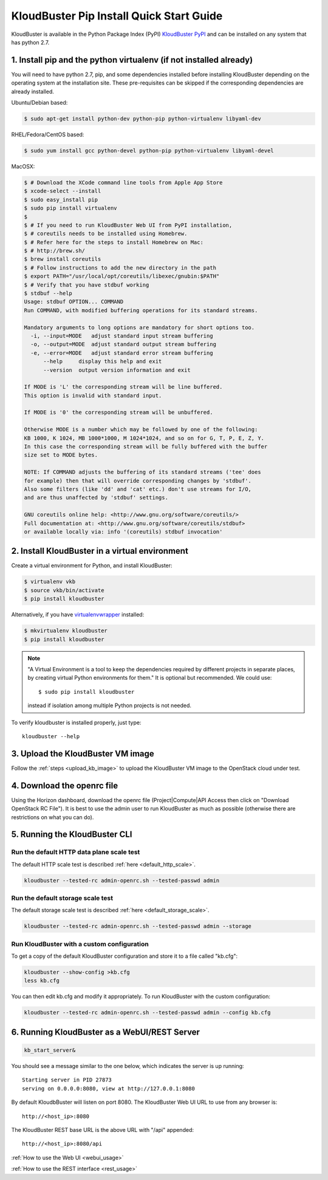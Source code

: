 =========================================
KloudBuster Pip Install Quick Start Guide
=========================================

KloudBuster is available in the Python Package Index (PyPI)
`KloudBuster PyPI <https://pypi.python.org/pypi/KloudBuster>`_
and can be installed on any system that has python 2.7.

1. Install pip and the python virtualenv (if not installed already)
-------------------------------------------------------------------

You will need to have python 2.7, pip, and some dependencies installed
before installing KloudBuster depending on the operating system at the installation site.
These pre-requisites can be skipped if the corresponding dependencies are already installed.

Ubuntu/Debian based:

.. code-block:: bash

    $ sudo apt-get install python-dev python-pip python-virtualenv libyaml-dev

RHEL/Fedora/CentOS based:

.. code-block:: bash

    $ sudo yum install gcc python-devel python-pip python-virtualenv libyaml-devel

MacOSX:

.. code-block:: bash

    $ # Download the XCode command line tools from Apple App Store
    $ xcode-select --install
    $ sudo easy_install pip
    $ sudo pip install virtualenv
    $
    $ # If you need to run KloudBuster Web UI from PyPI installation,
    $ # coreutils needs to be installed using Homebrew.
    $ # Refer here for the steps to install Homebrew on Mac:
    $ # http://brew.sh/
    $ brew install coreutils
    $ # Follow instructions to add the new directory in the path
    $ export PATH="/usr/local/opt/coreutils/libexec/gnubin:$PATH"
    $ # Verify that you have stdbuf working
    $ stdbuf --help
    Usage: stdbuf OPTION... COMMAND
    Run COMMAND, with modified buffering operations for its standard streams.

    Mandatory arguments to long options are mandatory for short options too.
      -i, --input=MODE   adjust standard input stream buffering
      -o, --output=MODE  adjust standard output stream buffering
      -e, --error=MODE   adjust standard error stream buffering
          --help     display this help and exit
          --version  output version information and exit

    If MODE is 'L' the corresponding stream will be line buffered.
    This option is invalid with standard input.

    If MODE is '0' the corresponding stream will be unbuffered.

    Otherwise MODE is a number which may be followed by one of the following:
    KB 1000, K 1024, MB 1000*1000, M 1024*1024, and so on for G, T, P, E, Z, Y.
    In this case the corresponding stream will be fully buffered with the buffer
    size set to MODE bytes.

    NOTE: If COMMAND adjusts the buffering of its standard streams ('tee' does
    for example) then that will override corresponding changes by 'stdbuf'.
    Also some filters (like 'dd' and 'cat' etc.) don't use streams for I/O,
    and are thus unaffected by 'stdbuf' settings.

    GNU coreutils online help: <http://www.gnu.org/software/coreutils/>
    Full documentation at: <http://www.gnu.org/software/coreutils/stdbuf>
    or available locally via: info '(coreutils) stdbuf invocation'

2. Install KloudBuster in a virtual environment
-----------------------------------------------

Create a virtual environment for Python, and install KloudBuster:

.. code-block:: bash

    $ virtualenv vkb
    $ source vkb/bin/activate
    $ pip install kloudbuster

Alternatively, if you have
`virtualenvwrapper <https://virtualenvwrapper.readthedocs.org>`_ installed:

.. code-block:: bash

    $ mkvirtualenv kloudbuster
    $ pip install kloudbuster

.. note::
    "A Virtual Environment is a tool to keep the dependencies required by
    different projects in separate places, by creating virtual Python
    environments for them." It is optional but recommended. We could use::

    $ sudo pip install kloudbuster

    instead if isolation among multiple Python projects is not needed.


To verify kloudbuster is installed properly, just type::

    kloudbuster --help

3. Upload the KloudBuster VM image
----------------------------------

Follow the :ref:`steps <upload_kb_image>` to upload the KloudBuster VM image to
the OpenStack cloud under test.

4. Download the openrc file
---------------------------
Using the Horizon dashboard, download the openrc file (Project|Compute|API
Access then click on "Download OpenStack RC File"). It is best to use the
admin user to run KloudBuster as much as possible (otherwise there are
restrictions on what you can do).


5. Running the KloudBuster CLI
------------------------------

Run the default HTTP data plane scale test
^^^^^^^^^^^^^^^^^^^^^^^^^^^^^^^^^^^^^^^^^^

The default HTTP scale test is described :ref:`here <default_http_scale>`.


.. code-block:: bash

    kloudbuster --tested-rc admin-openrc.sh --tested-passwd admin

Run the default storage scale test
^^^^^^^^^^^^^^^^^^^^^^^^^^^^^^^^^^

The default storage scale test is described :ref:`here <default_storage_scale>`.

.. code-block:: bash

    kloudbuster --tested-rc admin-openrc.sh --tested-passwd admin --storage

Run KloudBuster with a custom configuration
^^^^^^^^^^^^^^^^^^^^^^^^^^^^^^^^^^^^^^^^^^^

To get a copy of the default KloudBuster configuration and store it to a file
called "kb.cfg":

.. code-block:: bash

    kloudbuster --show-config >kb.cfg
    less kb.cfg

You can then edit kb.cfg and modify it appropriately. To run KloudBuster with
the custom configuration:

.. code-block:: bash

    kloudbuster --tested-rc admin-openrc.sh --tested-passwd admin --config kb.cfg

6. Running KloudBuster as a WebUI/REST Server
---------------------------------------------

.. code-block:: bash

    kb_start_server&

You should see a message similar to the one below, which indicates the server
is up running::

    Starting server in PID 27873
    serving on 0.0.0.0:8080, view at http://127.0.0.1:8080

By default KloudbBuster will listen on port 8080.
The KloudBuster Web UI URL to use from any browser is::

    http://<host_ip>:8080

The KloudBuster REST base URL is the above URL with "/api" appended::

    http://<host_ip>:8080/api

:ref:`How to use the Web UI <webui_usage>`

:ref:`How to use the REST interface <rest_usage>`

